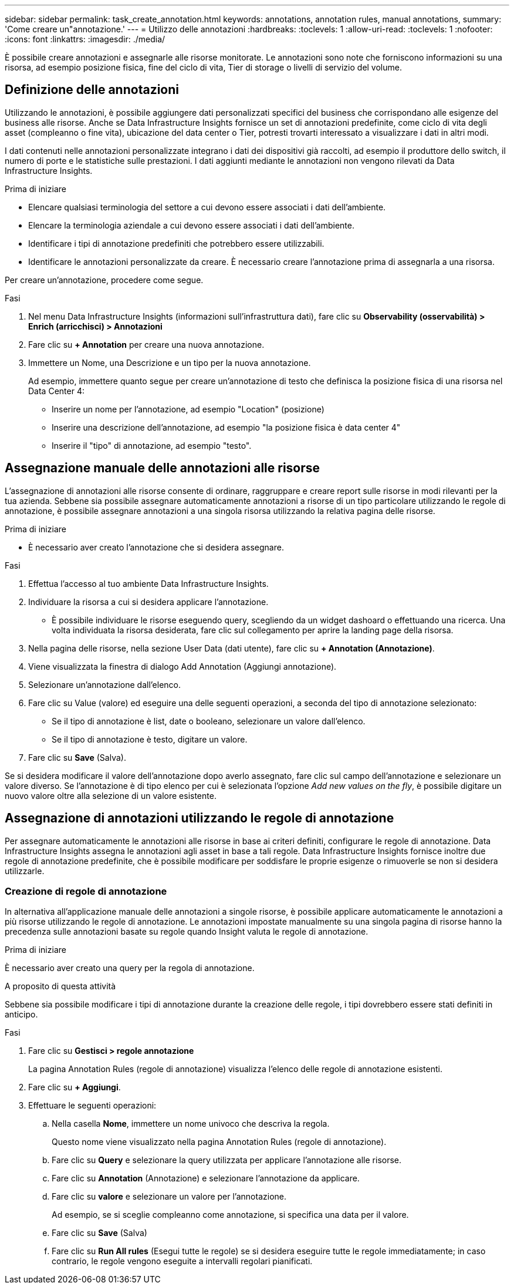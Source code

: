 ---
sidebar: sidebar 
permalink: task_create_annotation.html 
keywords: annotations, annotation rules, manual annotations, 
summary: 'Come creare un"annotazione.' 
---
= Utilizzo delle annotazioni
:hardbreaks:
:toclevels: 1
:allow-uri-read: 
:toclevels: 1
:nofooter: 
:icons: font
:linkattrs: 
:imagesdir: ./media/


[role="lead"]
È possibile creare annotazioni e assegnarle alle risorse monitorate. Le annotazioni sono note che forniscono informazioni su una risorsa, ad esempio posizione fisica, fine del ciclo di vita, Tier di storage o livelli di servizio del volume.



== Definizione delle annotazioni

Utilizzando le annotazioni, è possibile aggiungere dati personalizzati specifici del business che corrispondano alle esigenze del business alle risorse. Anche se Data Infrastructure Insights fornisce un set di annotazioni predefinite, come ciclo di vita degli asset (compleanno o fine vita), ubicazione del data center o Tier, potresti trovarti interessato a visualizzare i dati in altri modi.

I dati contenuti nelle annotazioni personalizzate integrano i dati dei dispositivi già raccolti, ad esempio il produttore dello switch, il numero di porte e le statistiche sulle prestazioni. I dati aggiunti mediante le annotazioni non vengono rilevati da Data Infrastructure Insights.

.Prima di iniziare
* Elencare qualsiasi terminologia del settore a cui devono essere associati i dati dell'ambiente.
* Elencare la terminologia aziendale a cui devono essere associati i dati dell'ambiente.
* Identificare i tipi di annotazione predefiniti che potrebbero essere utilizzabili.
* Identificare le annotazioni personalizzate da creare. È necessario creare l'annotazione prima di assegnarla a una risorsa.


Per creare un'annotazione, procedere come segue.

.Fasi
. Nel menu Data Infrastructure Insights (informazioni sull'infrastruttura dati), fare clic su *Observability (osservabilità) > Enrich (arricchisci) > Annotazioni*
. Fare clic su *+ Annotation* per creare una nuova annotazione.
. Immettere un Nome, una Descrizione e un tipo per la nuova annotazione.
+
Ad esempio, immettere quanto segue per creare un'annotazione di testo che definisca la posizione fisica di una risorsa nel Data Center 4:

+
** Inserire un nome per l'annotazione, ad esempio "Location" (posizione)
** Inserire una descrizione dell'annotazione, ad esempio "la posizione fisica è data center 4"
** Inserire il "tipo" di annotazione, ad esempio "testo".






== Assegnazione manuale delle annotazioni alle risorse

L'assegnazione di annotazioni alle risorse consente di ordinare, raggruppare e creare report sulle risorse in modi rilevanti per la tua azienda. Sebbene sia possibile assegnare automaticamente annotazioni a risorse di un tipo particolare utilizzando le regole di annotazione, è possibile assegnare annotazioni a una singola risorsa utilizzando la relativa pagina delle risorse.

.Prima di iniziare
* È necessario aver creato l'annotazione che si desidera assegnare.


.Fasi
. Effettua l'accesso al tuo ambiente Data Infrastructure Insights.
. Individuare la risorsa a cui si desidera applicare l'annotazione.
+
** È possibile individuare le risorse eseguendo query, scegliendo da un widget dashoard o effettuando una ricerca. Una volta individuata la risorsa desiderata, fare clic sul collegamento per aprire la landing page della risorsa.


. Nella pagina delle risorse, nella sezione User Data (dati utente), fare clic su *+ Annotation (Annotazione)*.
. Viene visualizzata la finestra di dialogo Add Annotation (Aggiungi annotazione).
. Selezionare un'annotazione dall'elenco.
. Fare clic su Value (valore) ed eseguire una delle seguenti operazioni, a seconda del tipo di annotazione selezionato:
+
** Se il tipo di annotazione è list, date o booleano, selezionare un valore dall'elenco.
** Se il tipo di annotazione è testo, digitare un valore.


. Fare clic su *Save* (Salva).


Se si desidera modificare il valore dell'annotazione dopo averlo assegnato, fare clic sul campo dell'annotazione e selezionare un valore diverso. Se l'annotazione è di tipo elenco per cui è selezionata l'opzione _Add new values on the fly_, è possibile digitare un nuovo valore oltre alla selezione di un valore esistente.



== Assegnazione di annotazioni utilizzando le regole di annotazione

Per assegnare automaticamente le annotazioni alle risorse in base ai criteri definiti, configurare le regole di annotazione. Data Infrastructure Insights assegna le annotazioni agli asset in base a tali regole. Data Infrastructure Insights fornisce inoltre due regole di annotazione predefinite, che è possibile modificare per soddisfare le proprie esigenze o rimuoverle se non si desidera utilizzarle.



=== Creazione di regole di annotazione

In alternativa all'applicazione manuale delle annotazioni a singole risorse, è possibile applicare automaticamente le annotazioni a più risorse utilizzando le regole di annotazione. Le annotazioni impostate manualmente su una singola pagina di risorse hanno la precedenza sulle annotazioni basate su regole quando Insight valuta le regole di annotazione.

.Prima di iniziare
È necessario aver creato una query per la regola di annotazione.

.A proposito di questa attività
Sebbene sia possibile modificare i tipi di annotazione durante la creazione delle regole, i tipi dovrebbero essere stati definiti in anticipo.

.Fasi
. Fare clic su *Gestisci > regole annotazione*
+
La pagina Annotation Rules (regole di annotazione) visualizza l'elenco delle regole di annotazione esistenti.

. Fare clic su *+ Aggiungi*.
. Effettuare le seguenti operazioni:
+
.. Nella casella *Nome*, immettere un nome univoco che descriva la regola.
+
Questo nome viene visualizzato nella pagina Annotation Rules (regole di annotazione).

.. Fare clic su *Query* e selezionare la query utilizzata per applicare l'annotazione alle risorse.
.. Fare clic su *Annotation* (Annotazione) e selezionare l'annotazione da applicare.
.. Fare clic su *valore* e selezionare un valore per l'annotazione.
+
Ad esempio, se si sceglie compleanno come annotazione, si specifica una data per il valore.

.. Fare clic su *Save* (Salva)
.. Fare clic su *Run All rules* (Esegui tutte le regole) se si desidera eseguire tutte le regole immediatamente; in caso contrario, le regole vengono eseguite a intervalli regolari pianificati.



